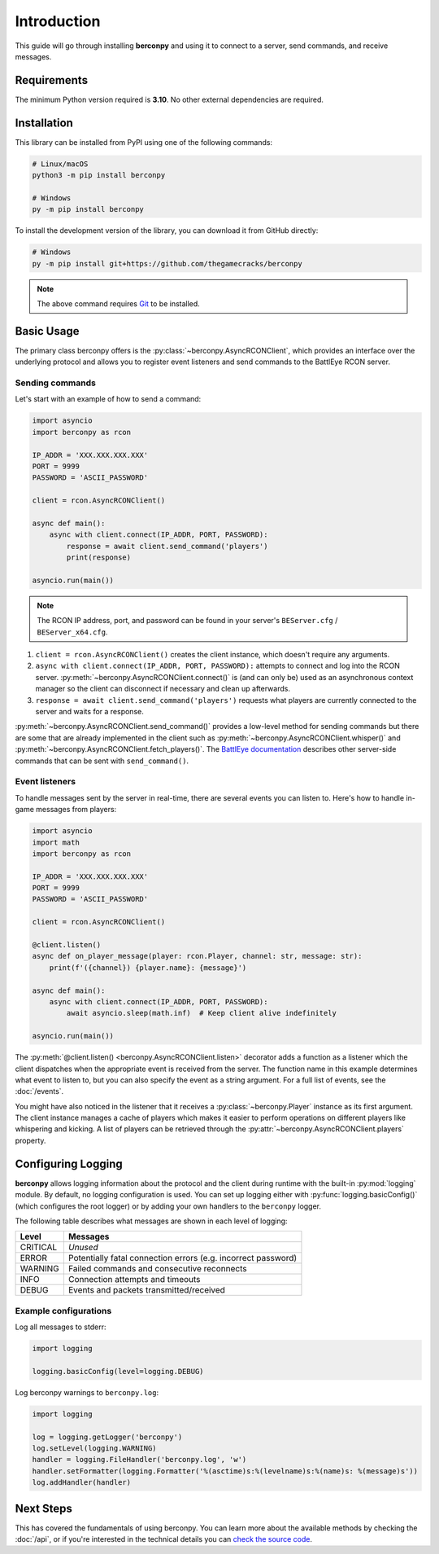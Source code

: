 Introduction
============

This guide will go through installing **berconpy** and using it to connect
to a server, send commands, and receive messages.

Requirements
------------

The minimum Python version required is **3.10**.
No other external dependencies are required.

Installation
------------

This library can be installed from PyPI using one of the following commands:

.. code-block:: sh

    # Linux/macOS
    python3 -m pip install berconpy

    # Windows
    py -m pip install berconpy

To install the development version of the library, you can download
it from GitHub directly:

.. code-block:: sh

    # Windows
    py -m pip install git+https://github.com/thegamecracks/berconpy

.. note::

    The above command requires Git_ to be installed.

.. _Git: https://git-scm.com/

Basic Usage
-----------

The primary class berconpy offers is the :py:class:`~berconpy.AsyncRCONClient`,
which provides an interface over the underlying protocol and allows you to
register event listeners and send commands to the BattlEye RCON server.

Sending commands
^^^^^^^^^^^^^^^^

Let's start with an example of how to send a command:

.. code:: python

    import asyncio
    import berconpy as rcon

    IP_ADDR = 'XXX.XXX.XXX.XXX'
    PORT = 9999
    PASSWORD = 'ASCII_PASSWORD'

    client = rcon.AsyncRCONClient()

    async def main():
        async with client.connect(IP_ADDR, PORT, PASSWORD):
            response = await client.send_command('players')
            print(response)

    asyncio.run(main())

.. note::

    The RCON IP address, port, and password can be found in your server's
    ``BEServer.cfg`` / ``BEServer_x64.cfg``.

1. ``client = rcon.AsyncRCONClient()`` creates the client instance,
   which doesn't require any arguments.

2. ``async with client.connect(IP_ADDR, PORT, PASSWORD):`` attempts to
   connect and log into the RCON server. :py:meth:`~berconpy.AsyncRCONClient.connect()`
   is (and can only be) used as an asynchronous context manager so the client
   can disconnect if necessary and clean up afterwards.

3. ``response = await client.send_command('players')`` requests what
   players are currently connected to the server and waits for a response.

:py:meth:`~berconpy.AsyncRCONClient.send_command()` provides a low-level
method for sending commands but there are some that are already implemented
in the client such as :py:meth:`~berconpy.AsyncRCONClient.whisper()`
and :py:meth:`~berconpy.AsyncRCONClient.fetch_players()`.
The `BattlEye documentation`_ describes other server-side commands that can
be sent with ``send_command()``.

Event listeners
^^^^^^^^^^^^^^^

To handle messages sent by the server in real-time, there are several events
you can listen to. Here's how to handle in-game messages from players:

.. code:: python

    import asyncio
    import math
    import berconpy as rcon

    IP_ADDR = 'XXX.XXX.XXX.XXX'
    PORT = 9999
    PASSWORD = 'ASCII_PASSWORD'

    client = rcon.AsyncRCONClient()

    @client.listen()
    async def on_player_message(player: rcon.Player, channel: str, message: str):
        print(f'({channel}) {player.name}: {message}')

    async def main():
        async with client.connect(IP_ADDR, PORT, PASSWORD):
            await asyncio.sleep(math.inf)  # Keep client alive indefinitely

    asyncio.run(main())

The :py:meth:`@client.listen() <berconpy.AsyncRCONClient.listen>` decorator
adds a function as a listener which the client dispatches when the appropriate
event is received from the server. The function name in this example determines
what event to listen to, but you can also specify the event as a string argument.
For a full list of events, see the :doc:`/events`.

You might have also noticed in the listener that it receives a
:py:class:`~berconpy.Player` instance as its first argument.
The client instance manages a cache of players which makes it easier to
perform operations on different players like whispering and kicking.
A list of players can be retrieved through the
:py:attr:`~berconpy.AsyncRCONClient.players` property.

Configuring Logging
-------------------

**berconpy** allows logging information about the protocol and the client
during runtime with the built-in :py:mod:`logging` module. By default,
no logging configuration is used. You can set up logging either with
:py:func:`logging.basicConfig()` (which configures the root logger)
or by adding your own handlers to the ``berconpy`` logger.

The following table describes what messages are shown in each level of logging:

======== =============================================================
Level    Messages
======== =============================================================
CRITICAL *Unused*
   ERROR Potentially fatal connection errors (e.g. incorrect password)
 WARNING Failed commands and consecutive reconnects
    INFO Connection attempts and timeouts
   DEBUG Events and packets transmitted/received
======== =============================================================

Example configurations
^^^^^^^^^^^^^^^^^^^^^^

Log all messages to stderr:

.. code:: python

    import logging

    logging.basicConfig(level=logging.DEBUG)

Log berconpy warnings to ``berconpy.log``:

.. code:: python

    import logging

    log = logging.getLogger('berconpy')
    log.setLevel(logging.WARNING)
    handler = logging.FileHandler('berconpy.log', 'w')
    handler.setFormatter(logging.Formatter('%(asctime)s:%(levelname)s:%(name)s: %(message)s'))
    log.addHandler(handler)

Next Steps
----------

This has covered the fundamentals of using berconpy. You can learn more about
the available methods by checking the :doc:`/api`, or if you're interested
in the technical details you can `check the source code`_.

.. _BattlEye documentation: https://www.battleye.com/support/documentation/
.. _check the source code: https://github.com/thegamecracks/berconpy/tree/main/src/berconpy

